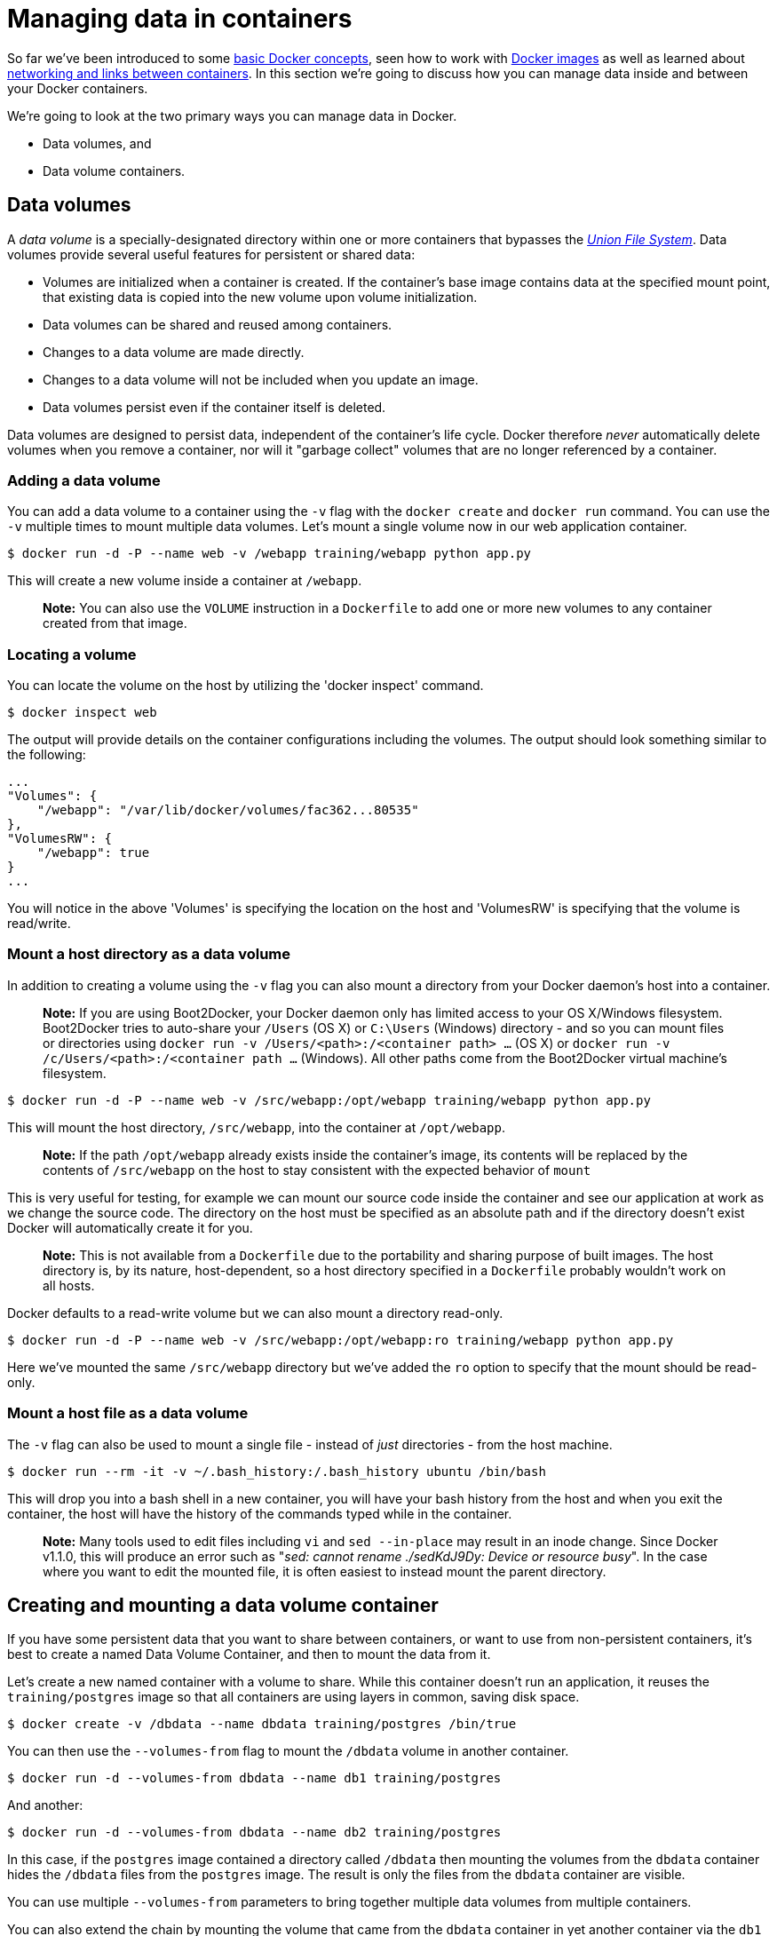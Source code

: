 = Managing data in containers

So far we've been introduced to some link:/userguide/usingdocker/[basic Docker
concepts], seen how to work with link:/userguide/dockerimages/[Docker
images] as well as learned about link:/userguide/dockerlinks/[networking
and links between containers]. In this section
we're going to discuss how you can manage data inside and between your
Docker containers.

We're going to look at the two primary ways you can manage data in
Docker.

* Data volumes, and
* Data volume containers.

== Data volumes

A _data volume_ is a specially-designated directory within one or more
containers that bypasses the link:/terms/layer/#union-file-system[_Union File
System_]. Data volumes provide several
useful features for persistent or shared data:

* Volumes are initialized when a container is created. If the container's
 base image contains data at the specified mount point, that existing data is
 copied into the new volume upon volume initialization.
* Data volumes can be shared and reused among containers.
* Changes to a data volume are made directly.
* Changes to a data volume will not be included when you update an image.
* Data volumes persist even if the container itself is deleted.

Data volumes are designed to persist data, independent of the container's life
cycle. Docker therefore _never_ automatically delete volumes when you remove
a container, nor will it "garbage collect" volumes that are no longer
referenced by a container.

=== Adding a data volume

You can add a data volume to a container using the `-v` flag with the
`docker create` and `docker run` command. You can use the `-v` multiple times
to mount multiple data volumes. Let's mount a single volume now in our web
application container.

----
$ docker run -d -P --name web -v /webapp training/webapp python app.py
----

This will create a new volume inside a container at `/webapp`.

____

*Note:*
You can also use the `VOLUME` instruction in a `Dockerfile` to add one or
more new volumes to any container created from that image.

____

=== Locating a volume

You can locate the volume on the host by utilizing the 'docker inspect' command.

----
$ docker inspect web
----

The output will provide details on the container configurations including the
volumes. The output should look something similar to the following:

----
...
"Volumes": {
    "/webapp": "/var/lib/docker/volumes/fac362...80535"
},
"VolumesRW": {
    "/webapp": true
}
...
----

You will notice in the above 'Volumes' is specifying the location on the host and
'VolumesRW' is specifying that the volume is read/write.

=== Mount a host directory as a data volume

In addition to creating a volume using the `-v` flag you can also mount a
directory from your Docker daemon's host into a container.

____

*Note:*
If you are using Boot2Docker, your Docker daemon only has limited access to
your OS X/Windows filesystem. Boot2Docker tries to auto-share your `/Users`
(OS X) or `C:\Users` (Windows) directory - and so you can mount files or directories
using `docker run -v /Users/&lt;path&gt;:/&lt;container path&gt; ...` (OS X) or
`docker run -v /c/Users/&lt;path&gt;:/&lt;container path ...` (Windows). All other paths
come from the Boot2Docker virtual machine's filesystem.

____

----
$ docker run -d -P --name web -v /src/webapp:/opt/webapp training/webapp python app.py
----

This will mount the host directory, `/src/webapp`, into the container at
`/opt/webapp`.

____

*Note:*
If the path `/opt/webapp` already exists inside the container's image, its
contents will be replaced by the contents of `/src/webapp` on the host to stay
consistent with the expected behavior of `mount`

____

This is very useful for testing, for example we can
mount our source code inside the container and see our application at work as
we change the source code. The directory on the host must be specified as an
absolute path and if the directory doesn't exist Docker will automatically
create it for you.

____

*Note:*
This is not available from a `Dockerfile` due to the portability
and sharing purpose of built images. The host directory is, by its nature,
host-dependent, so a host directory specified in a `Dockerfile` probably
wouldn't work on all hosts.

____

Docker defaults to a read-write volume but we can also mount a directory
read-only.

----
$ docker run -d -P --name web -v /src/webapp:/opt/webapp:ro training/webapp python app.py
----

Here we've mounted the same `/src/webapp` directory but we've added the `ro`
option to specify that the mount should be read-only.

=== Mount a host file as a data volume

The `-v` flag can also be used to mount a single file - instead of _just_
directories - from the host machine.

----
$ docker run --rm -it -v ~/.bash_history:/.bash_history ubuntu /bin/bash
----

This will drop you into a bash shell in a new container, you will have your bash
history from the host and when you exit the container, the host will have the
history of the commands typed while in the container.

____

*Note:*
Many tools used to edit files including `vi` and `sed --in-place` may result
in an inode change. Since Docker v1.1.0, this will produce an error such as
"_sed: cannot rename ./sedKdJ9Dy: Device or resource busy_". In the case where
you want to edit the mounted file, it is often easiest to instead mount the
parent directory.

____

== Creating and mounting a data volume container

If you have some persistent data that you want to share between
containers, or want to use from non-persistent containers, it's best to
create a named Data Volume Container, and then to mount the data from
it.

Let's create a new named container with a volume to share.
While this container doesn't run an application, it reuses the `training/postgres`
image so that all containers are using layers in common, saving disk space.

----
$ docker create -v /dbdata --name dbdata training/postgres /bin/true
----

You can then use the `--volumes-from` flag to mount the `/dbdata` volume in another container.

----
$ docker run -d --volumes-from dbdata --name db1 training/postgres
----

And another:

----
$ docker run -d --volumes-from dbdata --name db2 training/postgres
----

In this case, if the `postgres` image contained a directory called `/dbdata`
then mounting the volumes from the `dbdata` container hides the
`/dbdata` files from the `postgres` image. The result is only the files
from the `dbdata` container are visible.

You can use multiple `--volumes-from` parameters to bring together multiple data
volumes from multiple containers.

You can also extend the chain by mounting the volume that came from the
`dbdata` container in yet another container via the `db1` or `db2` containers.

----
$ docker run -d --name db3 --volumes-from db1 training/postgres
----

If you remove containers that mount volumes, including the initial `dbdata`
container, or the subsequent containers `db1` and `db2`, the volumes will not
be deleted. To delete the volume from disk, you must explicitly call
`docker rm -v` against the last container with a reference to the volume. This
allows you to upgrade, or effectively migrate data volumes between containers.

____

*Note:* Docker will not warn you when removing a container _without_
providing the `-v` option to delete its volumes. If you remove containers
without using the `-v` option, you may end up with "dangling" volumes;
volumes that are no longer referenced by a container.
Dangling volumes are difficult to get rid of and can take up a large amount
of disk space. We're working on improving volume management and you can check
progress on this in https://github.com/docker/docker/pull/8484[pull request #8484]

____

== Backup, restore, or migrate data volumes

Another useful function we can perform with volumes is use them for
backups, restores or migrations. We do this by using the
`--volumes-from` flag to create a new container that mounts that volume,
like so:

----
$ docker run --volumes-from dbdata -v $(pwd):/backup ubuntu tar cvf /backup/backup.tar /dbdata
----

Here we've launched a new container and mounted the volume from the
`dbdata` container. We've then mounted a local host directory as
`/backup`. Finally, we've passed a command that uses `tar` to backup the
contents of the `dbdata` volume to a `backup.tar` file inside our
`/backup` directory. When the command completes and the container stops
we'll be left with a backup of our `dbdata` volume.

You could then restore it to the same container, or another that you've made
elsewhere. Create a new container.

----
$ docker run -v /dbdata --name dbdata2 ubuntu /bin/bash
----

Then un-tar the backup file in the new container's data volume.

----
$ docker run --volumes-from dbdata2 -v $(pwd):/backup ubuntu cd /dbdata && tar xvf /backup/backup.tar
----

You can use the techniques above to automate backup, migration and
restore testing using your preferred tools.

= Next steps

Now we've learned a bit more about how to use Docker we're going to see how to
combine Docker with the services available on
https://hub.docker.com[Docker Hub] including Automated Builds and private
repositories.

Go to link:/userguide/dockerrepos[Working with Docker Hub].
